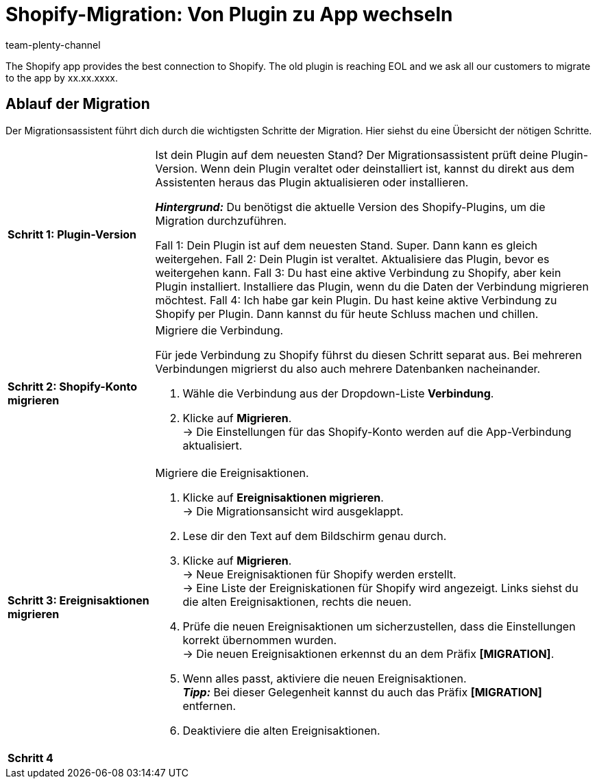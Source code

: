 = Shopify-Migration: Von Plugin zu App wechseln
:keywords: Shopify, plentymarkets App, Shopify Assistent, Shopify Shops, Shopify verbinden
:description: Erfahre, wie du deine Verbindung zu Shopify vom Plugin zur App migrierst.
:author: team-plenty-channel

:shopify:
:market: Shopify
:referrer-option: Shopify
:referrer: Shopify

The Shopify app provides the best connection to Shopify. The old plugin is reaching EOL and we ask all our customers to migrate to the app by xx.xx.xxxx.

== Ablauf der Migration

Der Migrationsassistent führt dich durch die wichtigsten Schritte der Migration. Hier siehst du eine Übersicht der nötigen Schritte.

[cols="1,3a", grid=none, frame=none, stripes=none]
|===

| *Schritt 1: Plugin-Version*
| Ist dein Plugin auf dem neuesten Stand? Der Migrationsassistent prüft deine Plugin-Version. Wenn dein Plugin veraltet oder deinstalliert ist, kannst du direkt aus dem Assistenten heraus das Plugin aktualisieren oder installieren.

*_Hintergrund:_* Du benötigst die aktuelle Version des Shopify-Plugins, um die Migration durchzuführen.

Fall 1: Dein Plugin ist auf dem neuesten Stand. Super. Dann kann es gleich weitergehen.
Fall 2: Dein Plugin ist veraltet. Aktualisiere das Plugin, bevor es weitergehen kann.
Fall 3: Du hast eine aktive Verbindung zu Shopify, aber kein Plugin installiert. Installiere das Plugin, wenn du die Daten der Verbindung migrieren möchtest.
Fall 4: Ich habe gar kein Plugin. Du hast keine aktive Verbindung zu Shopify per Plugin. Dann kannst du für heute Schluss machen und chillen.

| *Schritt 2: Shopify-Konto migrieren*
| Migriere die Verbindung.

Für jede Verbindung zu Shopify führst du diesen Schritt separat aus. Bei mehreren Verbindungen migrierst du also auch mehrere Datenbanken nacheinander.

. Wähle die Verbindung aus der Dropdown-Liste *Verbindung*.
. Klicke auf *Migrieren*. +
-> Die Einstellungen für das Shopify-Konto werden auf die App-Verbindung aktualisiert.



| *Schritt 3: Ereignisaktionen migrieren*
| Migriere die Ereignisaktionen.

. Klicke auf *Ereignisaktionen migrieren*. +
-> Die Migrationsansicht wird ausgeklappt.
. Lese dir den Text auf dem Bildschirm genau durch.
. Klicke auf *Migrieren*. +
-> Neue Ereignisaktionen für Shopify werden erstellt. +
-> Eine Liste der Ereigniskationen für Shopify wird angezeigt. Links siehst du die alten Ereignisaktionen, rechts die neuen.
. Prüfe die neuen Ereignisaktionen um sicherzustellen, dass die Einstellungen korrekt übernommen wurden. +
-> Die neuen Ereignisaktionen erkennst du an dem Präfix *[MIGRATION]*.
. Wenn alles passt, aktiviere die neuen Ereignisaktionen. +
*_Tipp:_* Bei dieser Gelegenheit kannst du auch das Präfix *[MIGRATION]* entfernen.
. Deaktiviere die alten Ereignisaktionen.

| *Schritt 4*
| 

|===